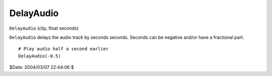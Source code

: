 
DelayAudio
==========

``DelayAudio`` (clip, float seconds)

``DelayAudio`` delays the audio track by seconds seconds. Seconds can be
negative and/or have a fractional part.

::

    # Play audio half a second earlier
    DelayAudio(-0.5)


$Date: 2004/03/07 22:44:06 $
